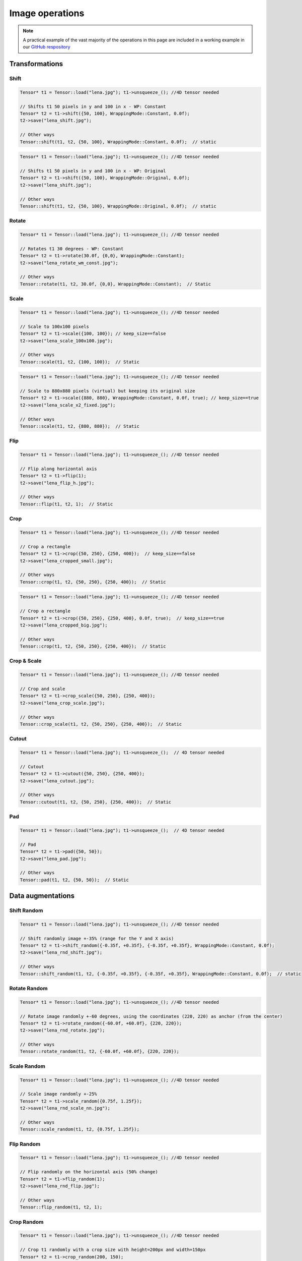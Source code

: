 Image operations
================

.. note::
   A practical example of the vast majority of the operations in this page are included in a working example in our `GitHub respository <https://github.com/deephealthproject/eddl/blob/master/examples/tensor/eddl_image.cpp>`_

Transformations
----------------

Shift
^^^^^^^^^^^^^^^

.. doxygenfunction:: Tensor::shift(vector<int> shift, WrappingMode mode = WrappingMode::Constant, float cval = 0.0f)

.. code-block:: c++

    Tensor* t1 = Tensor::load("lena.jpg"); t1->unsqueeze_(); //4D tensor needed

    // Shifts t1 50 pixels in y and 100 in x - WP: Constant
    Tensor* t2 = t1->shift({50, 100}, WrappingMode::Constant, 0.0f);
    t2->save("lena_shift.jpg");

    // Other ways
    Tensor::shift(t1, t2, {50, 100}, WrappingMode::Constant, 0.0f);  // static

.. image:: ../_static/images/demos/lena_shift_wm_const.jpg
    :width: 256
    :align: center
    :alt: Shift operation on Lena

.. code-block:: c++

    Tensor* t1 = Tensor::load("lena.jpg"); t1->unsqueeze_(); //4D tensor needed

    // Shifts t1 50 pixels in y and 100 in x - WP: Original
    Tensor* t2 = t1->shift({50, 100}, WrappingMode::Original, 0.0f);
    t2->save("lena_shift.jpg");

    // Other ways
    Tensor::shift(t1, t2, {50, 100}, WrappingMode::Original, 0.0f);  // static


.. image:: ../_static/images/demos/lena_shift_wm_ori.jpg
    :width: 256
    :align: center
    :alt: Shift operation on Lena (WP: Original)


Rotate
^^^^^^^^^^^^^^^

.. doxygenfunction:: Tensor::rotate(float angle, vector<int> offset_center = {0, 0}, WrappingMode mode = WrappingMode::Constant, float cval = 0.0f)

.. code-block:: c++

    Tensor* t1 = Tensor::load("lena.jpg"); t1->unsqueeze_(); //4D tensor needed

    // Rotates t1 30 degrees - WP: Constant
    Tensor* t2 = t1->rotate(30.0f, {0,0}, WrappingMode::Constant);
    t2->save("lena_rotate_wm_const.jpg");

    // Other ways
    Tensor::rotate(t1, t2, 30.0f, {0,0}, WrappingMode::Constant);  // Static

.. image:: ../_static/images/demos/lena_rotate_wm_const.jpg
    :width: 256
    :align: center
    :alt: Rotate operation on Lena (WP: Constant)


Scale
^^^^^^^^^^^^^^^

.. doxygenfunction:: Tensor::scale(vector<int> new_shape, WrappingMode mode = WrappingMode::Constant, float cval = 0.0f, bool keep_size = false)

.. code-block:: c++

    Tensor* t1 = Tensor::load("lena.jpg"); t1->unsqueeze_(); //4D tensor needed

    // Scale to 100x100 pixels
    Tensor* t2 = t1->scale({100, 100}); // keep_size==false
    t2->save("lena_scale_100x100.jpg");

    // Other ways
    Tensor::scale(t1, t2, {100, 100});  // Static

.. image:: ../_static/images/demos/lena_scale_100x100.jpg
    :width: 100
    :align: center
    :alt: Scale operation on Lena (to 100x100)

.. code-block:: c++

    Tensor* t1 = Tensor::load("lena.jpg"); t1->unsqueeze_(); //4D tensor needed

    // Scale to 880x880 pixels (virtual) but keeping its original size
    Tensor* t2 = t1->scale({880, 880}, WrappingMode::Constant, 0.0f, true); // keep_size==true
    t2->save("lena_scale_x2_fixed.jpg");

    // Other ways
    Tensor::scale(t1, t2, {880, 880});  // Static

.. image:: ../_static/images/demos/lena_scale_x2_fixed.jpg
    :width: 256
    :align: center
    :alt: Scale operation on Lena (x2, fixed)


Flip
^^^^^^^^^^^^^^^

.. doxygenfunction:: Tensor::flip(int axis = 0)

.. code-block:: c++

    Tensor* t1 = Tensor::load("lena.jpg"); t1->unsqueeze_(); //4D tensor needed

    // Flip along horizontal axis
    Tensor* t2 = t1->flip(1);
    t2->save("lena_flip_h.jpg");

    // Other ways
    Tensor::flip(t1, t2, 1);  // Static

.. image:: ../_static/images/demos/lena_flip_h.jpg
    :width: 256
    :align: center
    :alt: Flip operation on Lena


Crop
^^^^^^^^^^^^^^^

.. doxygenfunction:: Tensor::crop(vector<int> coords_from, vector<int> coords_to, float cval = 0.0f, bool keep_size = false)

.. code-block:: c++

    Tensor* t1 = Tensor::load("lena.jpg"); t1->unsqueeze_(); //4D tensor needed

    // Crop a rectangle
    Tensor* t2 = t1->crop({50, 250}, {250, 400});  // keep_size==false
    t2->save("lena_cropped_small.jpg");

    // Other ways
    Tensor::crop(t1, t2, {50, 250}, {250, 400});  // Static

.. image:: ../_static/images/demos/lena_cropped_small.jpg
    :width: 88
    :align: center
    :alt: Crop operation on Lena (Small)


.. code-block:: c++

    Tensor* t1 = Tensor::load("lena.jpg"); t1->unsqueeze_(); //4D tensor needed

    // Crop a rectangle
    Tensor* t2 = t1->crop({50, 250}, {250, 400}, 0.0f, true);  // keep_size==true
    t2->save("lena_cropped_big.jpg");

    // Other ways
    Tensor::crop(t1, t2, {50, 250}, {250, 400});  // Static

.. image:: ../_static/images/demos/lena_cropped_big.jpg
    :width: 256
    :align: center
    :alt: Crop operation on Lena (Big)


Crop & Scale
^^^^^^^^^^^^^^^

.. doxygenfunction:: Tensor::crop_scale(vector<int> coords_from, vector<int> coords_to, WrappingMode mode = WrappingMode::Constant, float cval = 0.0f)

.. code-block:: c++

    Tensor* t1 = Tensor::load("lena.jpg"); t1->unsqueeze_(); //4D tensor needed

    // Crop and scale
    Tensor* t2 = t1->crop_scale({50, 250}, {250, 400});
    t2->save("lena_crop_scale.jpg");

    // Other ways
    Tensor::crop_scale(t1, t2, {50, 250}, {250, 400});  // Static

.. image:: ../_static/images/demos/lena_crop_scale.jpg
    :width: 256
    :align: center
    :alt: Crop and Scale operation on Lena


Cutout
^^^^^^^^^^^^^^^

.. doxygenfunction:: Tensor::cutout(vector<int> coords_from, vector<int> coords_to, float cval = 0.0f)

.. code-block:: c++

    Tensor* t1 = Tensor::load("lena.jpg"); t1->unsqueeze_();  // 4D tensor needed

    // Cutout
    Tensor* t2 = t1->cutout({50, 250}, {250, 400});
    t2->save("lena_cutout.jpg");

    // Other ways
    Tensor::cutout(t1, t2, {50, 250}, {250, 400});  // Static

.. image:: ../_static/images/demos/lena_cutout.jpg
    :width: 256
    :align: center
    :alt: Cutout operation on Lena

Pad
^^^^^^^^^^^^^^^

.. doxygenfunction:: Tensor::pad(vector<int> pads, float cval = 0.0f)

.. code-block:: c++

    Tensor* t1 = Tensor::load("lena.jpg"); t1->unsqueeze_();  // 4D tensor needed

    // Pad
    Tensor* t2 = t1->pad({50, 50});
    t2->save("lena_pad.jpg");

    // Other ways
    Tensor::pad(t1, t2, {50, 50});  // Static

.. image:: ../_static/images/demos/lena_pad.jpg
    :width: 256
    :align: center
    :alt: Pad operation on Lena


Data augmentations
-------------------

Shift Random
^^^^^^^^^^^^^^^

.. doxygenfunction:: Tensor::shift_random(vector<float> factor_x, vector<float> factor_y, WrappingMode mode = WrappingMode::Constant, float cval = 0.0f)

.. code-block:: c++

    Tensor* t1 = Tensor::load("lena.jpg"); t1->unsqueeze_(); //4D tensor needed

    // Shift randomly image +-35% (range for the Y and X axis)
    Tensor* t2 = t1->shift_random({-0.35f, +0.35f}, {-0.35f, +0.35f}, WrappingMode::Constant, 0.0f);
    t2->save("lena_rnd_shift.jpg");

    // Other ways
    Tensor::shift_random(t1, t2, {-0.35f, +0.35f}, {-0.35f, +0.35f}, WrappingMode::Constant, 0.0f);  // static

.. image:: ../_static/images/demos/lena_rnd_shift.jpg
    :width: 256
    :align: center
    :alt: Random shift operation on Lena


Rotate Random
^^^^^^^^^^^^^^^

.. doxygenfunction:: Tensor::rotate_random(vector<float> factor, vector<int> offset_center = {0, 0}, WrappingMode mode = WrappingMode::Constant, float cval = 0.0f)

.. code-block:: c++

    Tensor* t1 = Tensor::load("lena.jpg"); t1->unsqueeze_(); //4D tensor needed

    // Rotate image randomly +-60 degrees, using the coordinates (220, 220) as anchor (from the center)
    Tensor* t2 = t1->rotate_random({-60.0f, +60.0f}, {220, 220});
    t2->save("lena_rnd_rotate.jpg");

    // Other ways
    Tensor::rotate_random(t1, t2, {-60.0f, +60.0f}, {220, 220});

.. image:: ../_static/images/demos/lena_rnd_rotate.jpg
    :width: 256
    :align: center
    :alt: Random rotate operation on Lena


Scale Random
^^^^^^^^^^^^^^^

.. doxygenfunction:: Tensor::scale_random(vector<float> factor, WrappingMode mode = WrappingMode::Constant, float cval = 0.0f)

.. code-block:: c++

    Tensor* t1 = Tensor::load("lena.jpg"); t1->unsqueeze_(); //4D tensor needed

    // Scale image randomly +-25%
    Tensor* t2 = t1->scale_random({0.75f, 1.25f});
    t2->save("lena_rnd_scale_nn.jpg");

    // Other ways
    Tensor::scale_random(t1, t2, {0.75f, 1.25f});

.. image:: ../_static/images/demos/lena_rnd_scale_nn.jpg
    :width: 256
    :align: center
    :alt: Random scale operation on Lena


Flip Random
^^^^^^^^^^^^^^^

.. doxygenfunction:: Tensor::flip_random(int axis)

.. code-block:: c++

    Tensor* t1 = Tensor::load("lena.jpg"); t1->unsqueeze_(); //4D tensor needed

    // Flip randomly on the horizontal axis (50% change)
    Tensor* t2 = t1->flip_random(1);
    t2->save("lena_rnd_flip.jpg");

    // Other ways
    Tensor::flip_random(t1, t2, 1);

.. image:: ../_static/images/demos/lena_flip_h.jpg
    :width: 256
    :align: center
    :alt: Random flip operation on Lena


Crop Random
^^^^^^^^^^^^^^^

.. doxygenfunction:: Tensor::crop_random(int height, int width, float cval = 0.0f, bool keep_size = false)

.. code-block:: c++

    Tensor* t1 = Tensor::load("lena.jpg"); t1->unsqueeze_(); //4D tensor needed

    // Crop t1 randomly with a crop size with height=200px and width=150px
    Tensor* t2 = t1->crop_random(200, 150);
    t2->save("lena_rnd_crop.jpg");

    // Other ways
    Tensor::crop_random(t1, t2);

.. image:: ../_static/images/demos/lena_rnd_crop.jpg
    :width: 150
    :align: center
    :alt: Random crop operation on Lena


Crop & Scale Random
^^^^^^^^^^^^^^^^^^^

.. doxygenfunction:: Tensor::crop_scale_random(vector<float> factor, WrappingMode mode = WrappingMode::Constant, float cval = 0.0f)

.. code-block:: c++

    Tensor* t1 = Tensor::load("lena.jpg"); t1->unsqueeze_(); //4D tensor needed

    // Crop a path with size 65-95% of t1, and scale it to the t2 size
    Tensor* t2 = t1->crop_scale_random({0.65f, 0.95f});
    t2->save("lena_rnd_crop_scale_nn.jpg");

    // Other ways
    Tensor::crop_scale_random(t1, t2, {0.65f, 0.95f});


.. image:: ../_static/images/demos/lena_rnd_crop_scale_nn.jpg
    :width: 256
    :align: center
    :alt: Random Crop & Scale operation on Lena


Cutout Random
^^^^^^^^^^^^^^^

.. doxygenfunction:: Tensor::cutout_random(vector<float> factor_x, vector<float> factor_y, float cval = 0.0f)

.. code-block:: c++

    Tensor* t1 = Tensor::load("lena.jpg"); t1->unsqueeze_(); //4D tensor needed

    // Cutout a patch with size 10-30% of t1 (height and width)
    Tensor* t2 = t1->cutout_random({0.10f, 0.30f}, {0.10f, 0.30f});
    t2->save("lena_rnd_cutout.jpg");

    // Other ways
    Tensor::cutout_random(t1, t2, {0.10f, 0.30f}, {0.10f, 0.30f});

.. image:: ../_static/images/demos/lena_rnd_cutout.jpg
    :width: 256
    :align: center
    :alt: Random cutout operation on Lena